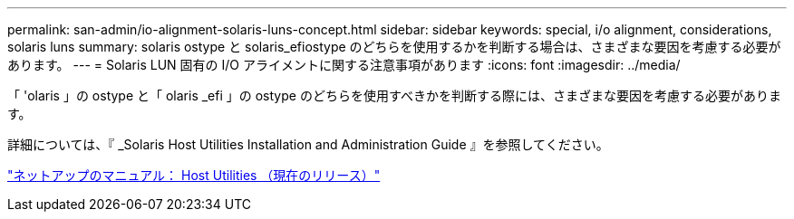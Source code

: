 ---
permalink: san-admin/io-alignment-solaris-luns-concept.html 
sidebar: sidebar 
keywords: special, i/o alignment, considerations, solaris luns 
summary: solaris ostype と solaris_efiostype のどちらを使用するかを判断する場合は、さまざまな要因を考慮する必要があります。 
---
= Solaris LUN 固有の I/O アライメントに関する注意事項があります
:icons: font
:imagesdir: ../media/


[role="lead"]
「 'olaris 」の ostype と「 olaris _efi 」の ostype のどちらを使用すべきかを判断する際には、さまざまな要因を考慮する必要があります。

詳細については、『 _Solaris Host Utilities Installation and Administration Guide 』を参照してください。

http://mysupport.netapp.com/documentation/productlibrary/index.html?productID=61343["ネットアップのマニュアル： Host Utilities （現在のリリース）"]
